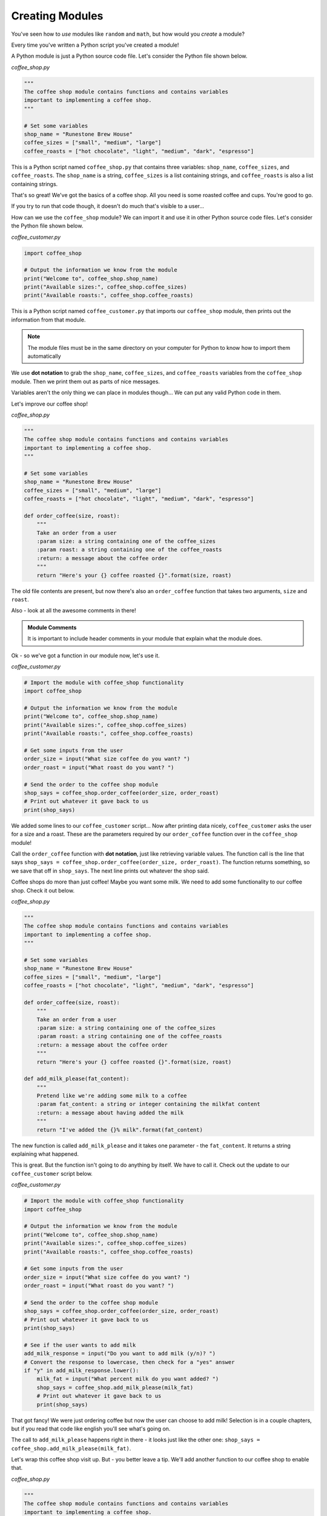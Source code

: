 .. Copyright (C)  Karl Sickendick
   
.. qnum::
   :prefix: modules-5-
   :start: 1

Creating Modules
----------------

You've seen how to *use* modules like ``random`` and ``math``, but how would you *create* a module?

Every time you've written a Python script you've created a module!

A Python module is just a Python source code file.  Let's consider the Python file shown below.

*coffee_shop.py*

.. sourcecode:: python

    """
    The coffee shop module contains functions and contains variables
    important to implementing a coffee shop.
    """

    # Set some variables
    shop_name = "Runestone Brew House"
    coffee_sizes = ["small", "medium", "large"]
    coffee_roasts = ["hot chocolate", "light", "medium", "dark", "espresso"]


This is a Python script named ``coffee_shop.py`` that contains three variables: ``shop_name``, ``coffee_sizes``, and ``coffee_roasts``.  The ``shop_name`` is a string, ``coffee_sizes`` is a list containing strings, and ``coffee_roasts`` is also a list containing strings.

.. mchoice:: question4_5_1
   :practice: T
   :answer_a: the code inside a function
   :answer_b: a file containing Python code
   :answer_c: the comments before a function
   :answer_d: a small block of Python code
   :correct: b
   :feedback_a: The code inside a function is called a function body.
   :feedback_b: Python modules are just Python source code files.
   :feedback_c: The comments just before a function are the function documentation.
   :feedback_d: Modules may be small, but there is a more accurate answer.

   A module is another name for:

That's so great!  We've got the basics of a coffee shop.  All you need is some roasted coffee and cups.  You're good to go.

If you try to run that code though, it doesn't do much that's visible to a user...

How can we use the ``coffee_shop`` module?  We can import it and use it in other Python source code files.  Let's consider the Python file shown below.

*coffee_customer.py*

.. sourcecode:: python

    import coffee_shop

    # Output the information we know from the module
    print("Welcome to", coffee_shop.shop_name)
    print("Available sizes:", coffee_shop.coffee_sizes)
    print("Available roasts:", coffee_shop.coffee_roasts)


This is a Python script named ``coffee_customer.py`` that imports our ``coffee_shop`` module, then prints out the information from that module.

.. admonition::  Note

    The module files must be in the same directory on your computer for Python to know how to import them automatically

.. mchoice:: question4_5_2
   :practice: T
   :answer_a: writing a new function or class
   :answer_b: placing an import statement at the top of a file
   :answer_c: placing code in a Python file in the same directory as your other source code
   :answer_d: creating a comment block at the beginning of a file
   :correct: c
   :feedback_a: You may write a function or class inside a module, but this alone does not create one.
   :feedback_b: Import statements permit you to use other modules, but they do not create one.
   :feedback_c: Modules are Python source code files.
   :feedback_d: Modules should include comment blocks at the top, but writing a comment block at the top of a file does not create a new module.

   Create a module by:

We use **dot notation** to grab the ``shop_name``, ``coffee_sizes``, and ``coffee_roasts`` variables from the ``coffee_shop`` module.  Then we print them out as parts of nice messages.

Variables aren't the only thing we can place in modules though...  We can put any valid Python code in them.

Let's improve our coffee shop!

*coffee_shop.py*

.. sourcecode:: python

    """
    The coffee shop module contains functions and contains variables
    important to implementing a coffee shop.
    """

    # Set some variables
    shop_name = "Runestone Brew House"
    coffee_sizes = ["small", "medium", "large"]
    coffee_roasts = ["hot chocolate", "light", "medium", "dark", "espresso"]

    def order_coffee(size, roast):
        """
        Take an order from a user
        :param size: a string containing one of the coffee_sizes
        :param roast: a string containing one of the coffee_roasts
        :return: a message about the coffee order
        """
        return "Here's your {} coffee roasted {}".format(size, roast)


The old file contents are present, but now there's also an ``order_coffee`` function that takes two arguments, ``size`` and ``roast``.

Also - look at all the awesome comments in there!

.. admonition::  Module Comments

    It is important to include header comments in your module that explain what the module does.

Ok - so we've got a function in our module now, let's use it.

*coffee_customer.py*

.. sourcecode:: python

    # Import the module with coffee_shop functionality
    import coffee_shop

    # Output the information we know from the module
    print("Welcome to", coffee_shop.shop_name)
    print("Available sizes:", coffee_shop.coffee_sizes)
    print("Available roasts:", coffee_shop.coffee_roasts)

    # Get some inputs from the user
    order_size = input("What size coffee do you want? ")
    order_roast = input("What roast do you want? ")

    # Send the order to the coffee shop module
    shop_says = coffee_shop.order_coffee(order_size, order_roast)
    # Print out whatever it gave back to us
    print(shop_says)

.. mchoice:: question4_5_3
   :practice: T
   :answer_a: the first variable name in the module
   :answer_b: a comment early in the module
   :answer_c: it's called whatever we name it in the "import" statement
   :answer_d: the filename of the module
   :correct: d
   :feedback_a: This does not determine module name, and not all modules export variables.
   :feedback_b: This does not determine module name, and comments are not mandatory components of modules.
   :feedback_c: The import statement uses the module name to lookup the correct module, and an import statement is not used to create the module.
   :feedback_d: The filename of the module determines the name of the import.

   What determines the name of our import?

We added some lines to our ``coffee_customer`` script...  Now after printing data nicely, ``coffee_customer`` asks the user for a size and a roast.  These are the parameters required by our ``order_coffee`` function over in the ``coffee_shop`` module!

Call the ``order_coffee`` function with **dot notation**, just like retrieving variable values.  The function call is the line that says ``shop_says = coffee_shop.order_coffee(order_size, order_roast)``.  The function returns something, so we save that off in ``shop_says``.  The next line prints out whatever the shop said.

Coffee shops do more than just coffee!  Maybe you want some milk.  We need to add some functionality to our coffee shop.  Check it out below.

*coffee_shop.py*

.. sourcecode:: python

    """
    The coffee shop module contains functions and contains variables
    important to implementing a coffee shop.
    """

    # Set some variables
    shop_name = "Runestone Brew House"
    coffee_sizes = ["small", "medium", "large"]
    coffee_roasts = ["hot chocolate", "light", "medium", "dark", "espresso"]

    def order_coffee(size, roast):
        """
        Take an order from a user
        :param size: a string containing one of the coffee_sizes
        :param roast: a string containing one of the coffee_roasts
        :return: a message about the coffee order
        """
        return "Here's your {} coffee roasted {}".format(size, roast)

    def add_milk_please(fat_content):
        """
        Pretend like we're adding some milk to a coffee
        :param fat_content: a string or integer containing the milkfat content
        :return: a message about having added the milk
        """
        return "I've added the {}% milk".format(fat_content)


The new function is called ``add_milk_please`` and it takes one parameter - the ``fat_content``.  It returns a string explaining what happened.

This is great.  But the function isn't going to do anything by itself.  We have to call it.  Check out the update to our ``coffee_customer`` script below.

*coffee_customer.py*

.. sourcecode:: python

    # Import the module with coffee_shop functionality
    import coffee_shop

    # Output the information we know from the module
    print("Welcome to", coffee_shop.shop_name)
    print("Available sizes:", coffee_shop.coffee_sizes)
    print("Available roasts:", coffee_shop.coffee_roasts)

    # Get some inputs from the user
    order_size = input("What size coffee do you want? ")
    order_roast = input("What roast do you want? ")

    # Send the order to the coffee shop module
    shop_says = coffee_shop.order_coffee(order_size, order_roast)
    # Print out whatever it gave back to us
    print(shop_says)

    # See if the user wants to add milk
    add_milk_response = input("Do you want to add milk (y/n)? ")
    # Convert the response to lowercase, then check for a "yes" answer
    if "y" in add_milk_response.lower():
        milk_fat = input("What percent milk do you want added? ")
        shop_says = coffee_shop.add_milk_please(milk_fat)
        # Print out whatever it gave back to us
        print(shop_says)


That got fancy!  We were just ordering coffee but now the user can choose to add milk!  Selection is in a couple chapters, but if you read that code like english you'll see what's going on.

The call to ``add_milk_please`` happens right in there - it looks just like the other one: ``shop_says = coffee_shop.add_milk_please(milk_fat)``.

Let's wrap this coffee shop visit up.  But - you better leave a tip.  We'll add another function to our coffee shop to enable that.

*coffee_shop.py*

.. sourcecode:: python

    """
    The coffee shop module contains functions and contains variables
    important to implementing a coffee shop.
    """

    # Set some variables
    shop_name = "Runestone Brew House"
    coffee_sizes = ["small", "medium", "large"]
    coffee_roasts = ["hot chocolate", "light", "medium", "dark", "espresso"]

    def order_coffee(size, roast):
        """
        Take an order from a user
        :param size: a string containing one of the coffee_sizes
        :param roast: a string containing one of the coffee_roasts
        :return: a message about the coffee order
        """
        return "Here's your {} coffee roasted {}".format(size, roast)

    def add_milk_please(fat_content):
        """
        Pretend like we're adding some milk to a coffee
        :param fat_content: a string or integer containing the milkfat content
        :return: a message about having added the milk
        """
        return "I've added the {}% milk".format(fat_content)

    def give_tip(tip_amount):
        """
        Take a tip from the user, then be happy about it
        :param tip_amount: the tip amount
        :return: nothing
        """
        print("Thank you so much!  We don't make a ton of money.")

        # Not having a "return" statement causes our function to return None


We added the ``give_tip`` function which takes one parameter, the ``tip_amount``.  We don't actually do anything with that parameter...  But if we were getting fancier with the coffee shop we might add it to the customer's bill, we might print it out, or we might berate the customer for being too cheap...  Here we just go ahead and blurt out a thanks to the user!  Bein' friendly is important.

How do we call this from our ``coffee_customer`` script?

*coffee_customer.py*

.. sourcecode:: python

    # Import the module with coffee_shop functionality
    import coffee_shop

    # Output the information we know from the module
    print("Welcome to", coffee_shop.shop_name)
    print("Available sizes:", coffee_shop.coffee_sizes)
    print("Available roasts:", coffee_shop.coffee_roasts)

    # Get some inputs from the user
    order_size = input("What size coffee do you want? ")
    order_roast = input("What roast do you want? ")

    # Send the order to the coffee shop module
    shop_says = coffee_shop.order_coffee(order_size, order_roast)
    # Print out whatever it gave back to us
    print(shop_says)

    # See if the user wants to add milk
    add_milk_response = input("Do you want to add milk (y/n)? ")
    # Convert the response to lowercase, then check for a "yes" answer
    if "y" in add_milk_response.lower():
        milk_fat = input("What percent milk do you want added? ")
        shop_says = coffee_shop.add_milk_please(milk_fat)
        # Print out whatever it gave back to us
        print(shop_says)

    # They better give a tip...
    print("THAT'S GOOD COFFEE!  Very good.  Your brain is working again.")
    print("You better give a tip.")
    tip_amount = input("Tip amount? ")
    coffee_shop.give_tip(tip_amount)


Our function call is there on the last line.


